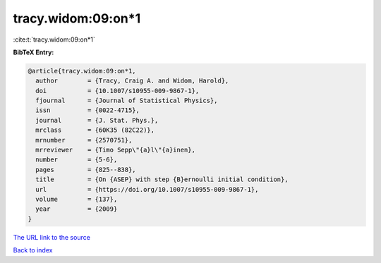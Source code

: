 tracy.widom:09:on*1
===================

:cite:t:`tracy.widom:09:on*1`

**BibTeX Entry:**

.. code-block:: bibtex

   @article{tracy.widom:09:on*1,
     author        = {Tracy, Craig A. and Widom, Harold},
     doi           = {10.1007/s10955-009-9867-1},
     fjournal      = {Journal of Statistical Physics},
     issn          = {0022-4715},
     journal       = {J. Stat. Phys.},
     mrclass       = {60K35 (82C22)},
     mrnumber      = {2570751},
     mrreviewer    = {Timo Sepp\"{a}l\"{a}inen},
     number        = {5-6},
     pages         = {825--838},
     title         = {On {ASEP} with step {B}ernoulli initial condition},
     url           = {https://doi.org/10.1007/s10955-009-9867-1},
     volume        = {137},
     year          = {2009}
   }
`The URL link to the source <https://doi.org/10.1007/s10955-009-9867-1>`_


`Back to index <../By-Cite-Keys.html>`_
